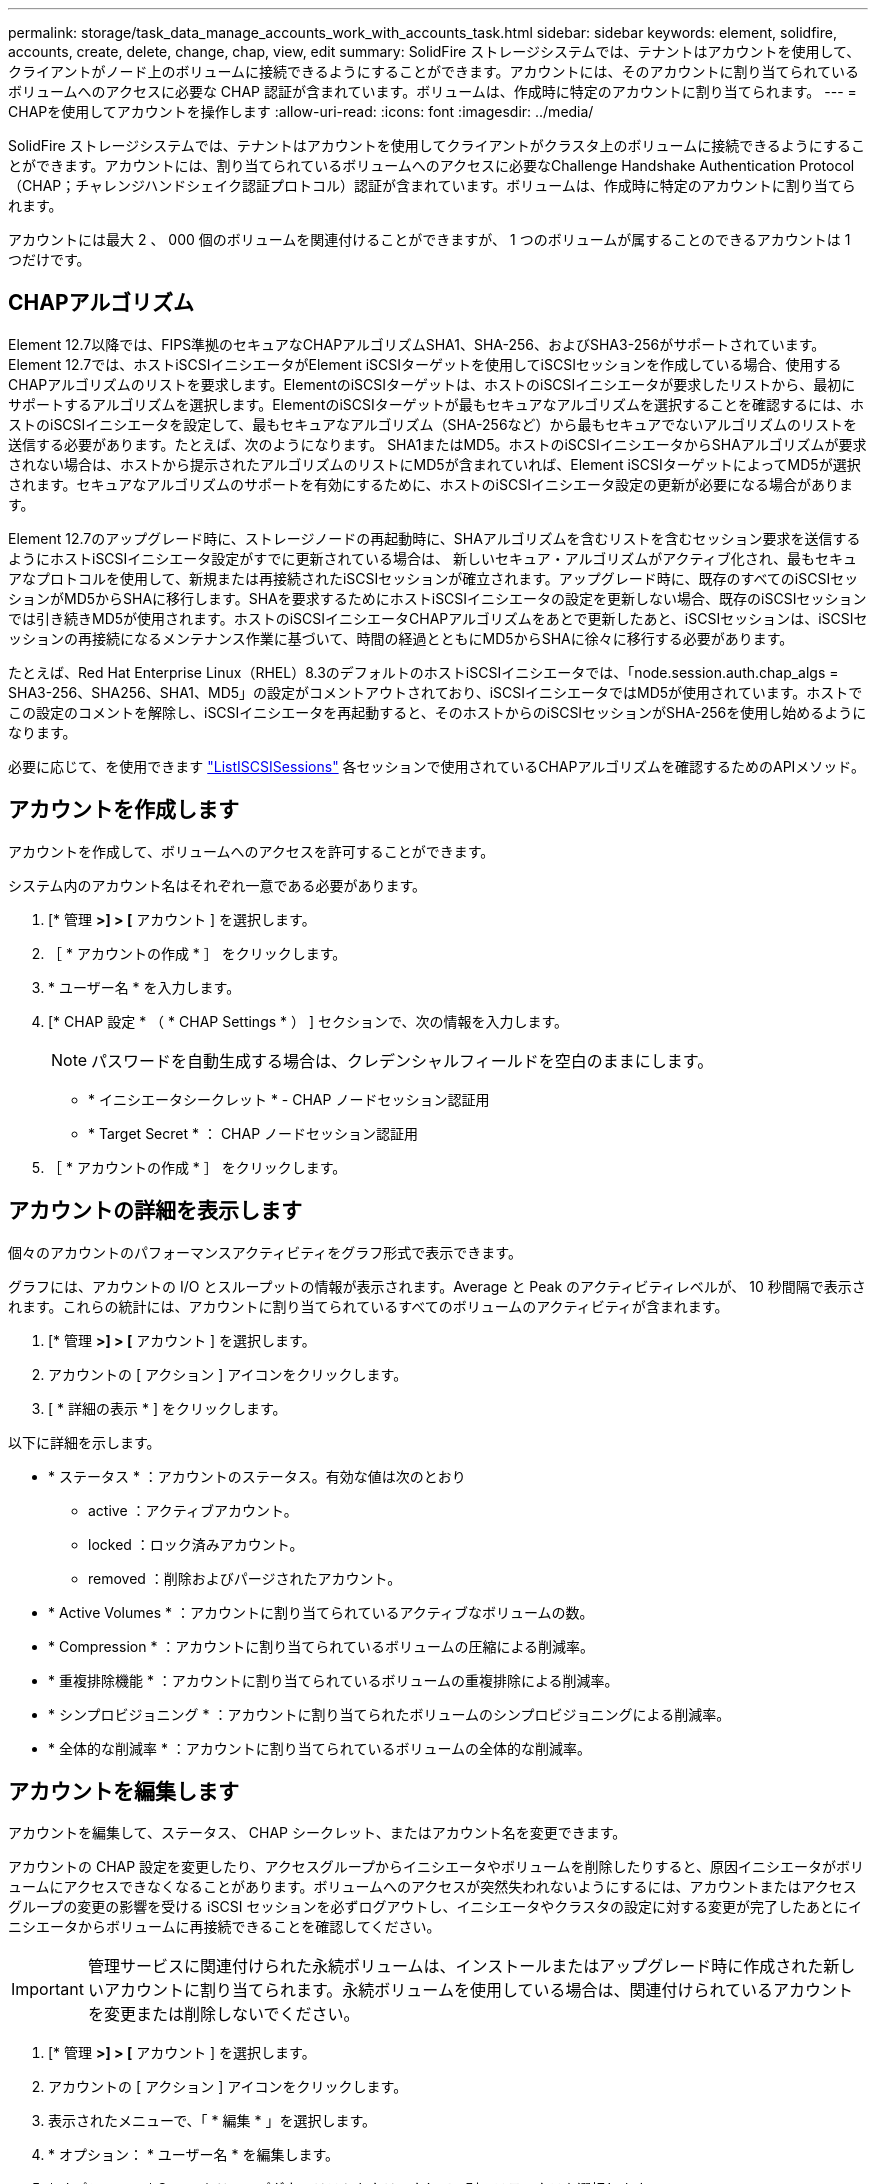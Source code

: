 ---
permalink: storage/task_data_manage_accounts_work_with_accounts_task.html 
sidebar: sidebar 
keywords: element, solidfire, accounts, create, delete, change, chap, view, edit 
summary: SolidFire ストレージシステムでは、テナントはアカウントを使用して、クライアントがノード上のボリュームに接続できるようにすることができます。アカウントには、そのアカウントに割り当てられているボリュームへのアクセスに必要な CHAP 認証が含まれています。ボリュームは、作成時に特定のアカウントに割り当てられます。 
---
= CHAPを使用してアカウントを操作します
:allow-uri-read: 
:icons: font
:imagesdir: ../media/


[role="lead"]
SolidFire ストレージシステムでは、テナントはアカウントを使用してクライアントがクラスタ上のボリュームに接続できるようにすることができます。アカウントには、割り当てられているボリュームへのアクセスに必要なChallenge Handshake Authentication Protocol（CHAP；チャレンジハンドシェイク認証プロトコル）認証が含まれています。ボリュームは、作成時に特定のアカウントに割り当てられます。

アカウントには最大 2 、 000 個のボリュームを関連付けることができますが、 1 つのボリュームが属することのできるアカウントは 1 つだけです。



== CHAPアルゴリズム

Element 12.7以降では、FIPS準拠のセキュアなCHAPアルゴリズムSHA1、SHA-256、およびSHA3-256がサポートされています。Element 12.7では、ホストiSCSIイニシエータがElement iSCSIターゲットを使用してiSCSIセッションを作成している場合、使用するCHAPアルゴリズムのリストを要求します。ElementのiSCSIターゲットは、ホストのiSCSIイニシエータが要求したリストから、最初にサポートするアルゴリズムを選択します。ElementのiSCSIターゲットが最もセキュアなアルゴリズムを選択することを確認するには、ホストのiSCSIイニシエータを設定して、最もセキュアなアルゴリズム（SHA-256など）から最もセキュアでないアルゴリズムのリストを送信する必要があります。たとえば、次のようになります。 SHA1またはMD5。ホストのiSCSIイニシエータからSHAアルゴリズムが要求されない場合は、ホストから提示されたアルゴリズムのリストにMD5が含まれていれば、Element iSCSIターゲットによってMD5が選択されます。セキュアなアルゴリズムのサポートを有効にするために、ホストのiSCSIイニシエータ設定の更新が必要になる場合があります。

Element 12.7のアップグレード時に、ストレージノードの再起動時に、SHAアルゴリズムを含むリストを含むセッション要求を送信するようにホストiSCSIイニシエータ設定がすでに更新されている場合は、 新しいセキュア・アルゴリズムがアクティブ化され、最もセキュアなプロトコルを使用して、新規または再接続されたiSCSIセッションが確立されます。アップグレード時に、既存のすべてのiSCSIセッションがMD5からSHAに移行します。SHAを要求するためにホストiSCSIイニシエータの設定を更新しない場合、既存のiSCSIセッションでは引き続きMD5が使用されます。ホストのiSCSIイニシエータCHAPアルゴリズムをあとで更新したあと、iSCSIセッションは、iSCSIセッションの再接続になるメンテナンス作業に基づいて、時間の経過とともにMD5からSHAに徐々に移行する必要があります。

たとえば、Red Hat Enterprise Linux（RHEL）8.3のデフォルトのホストiSCSIイニシエータでは、「node.session.auth.chap_algs = SHA3-256、SHA256、SHA1、MD5」の設定がコメントアウトされており、iSCSIイニシエータではMD5が使用されています。ホストでこの設定のコメントを解除し、iSCSIイニシエータを再起動すると、そのホストからのiSCSIセッションがSHA-256を使用し始めるようになります。

必要に応じて、を使用できます https://docs.netapp.com/us-en/element-software/api/reference_element_api_listiscsisessions.html["ListISCSISessions"] 各セッションで使用されているCHAPアルゴリズムを確認するためのAPIメソッド。



== アカウントを作成します

アカウントを作成して、ボリュームへのアクセスを許可することができます。

システム内のアカウント名はそれぞれ一意である必要があります。

. [* 管理 *>] > [* アカウント ] を選択します。
. ［ * アカウントの作成 * ］ をクリックします。
. * ユーザー名 * を入力します。
. [* CHAP 設定 * （ * CHAP Settings * ） ] セクションで、次の情報を入力します。
+

NOTE: パスワードを自動生成する場合は、クレデンシャルフィールドを空白のままにします。

+
** * イニシエータシークレット * - CHAP ノードセッション認証用
** * Target Secret * ： CHAP ノードセッション認証用


. ［ * アカウントの作成 * ］ をクリックします。




== アカウントの詳細を表示します

個々のアカウントのパフォーマンスアクティビティをグラフ形式で表示できます。

グラフには、アカウントの I/O とスループットの情報が表示されます。Average と Peak のアクティビティレベルが、 10 秒間隔で表示されます。これらの統計には、アカウントに割り当てられているすべてのボリュームのアクティビティが含まれます。

. [* 管理 *>] > [* アカウント ] を選択します。
. アカウントの [ アクション ] アイコンをクリックします。
. [ * 詳細の表示 * ] をクリックします。


以下に詳細を示します。

* * ステータス * ：アカウントのステータス。有効な値は次のとおり
+
** active ：アクティブアカウント。
** locked ：ロック済みアカウント。
** removed ：削除およびパージされたアカウント。


* * Active Volumes * ：アカウントに割り当てられているアクティブなボリュームの数。
* * Compression * ：アカウントに割り当てられているボリュームの圧縮による削減率。
* * 重複排除機能 * ：アカウントに割り当てられているボリュームの重複排除による削減率。
* * シンプロビジョニング * ：アカウントに割り当てられたボリュームのシンプロビジョニングによる削減率。
* * 全体的な削減率 * ：アカウントに割り当てられているボリュームの全体的な削減率。




== アカウントを編集します

アカウントを編集して、ステータス、 CHAP シークレット、またはアカウント名を変更できます。

アカウントの CHAP 設定を変更したり、アクセスグループからイニシエータやボリュームを削除したりすると、原因イニシエータがボリュームにアクセスできなくなることがあります。ボリュームへのアクセスが突然失われないようにするには、アカウントまたはアクセスグループの変更の影響を受ける iSCSI セッションを必ずログアウトし、イニシエータやクラスタの設定に対する変更が完了したあとにイニシエータからボリュームに再接続できることを確認してください。


IMPORTANT: 管理サービスに関連付けられた永続ボリュームは、インストールまたはアップグレード時に作成された新しいアカウントに割り当てられます。永続ボリュームを使用している場合は、関連付けられているアカウントを変更または削除しないでください。

. [* 管理 *>] > [* アカウント ] を選択します。
. アカウントの [ アクション ] アイコンをクリックします。
. 表示されたメニューで、「 * 編集 * 」を選択します。
. * オプション： * ユーザー名 * を編集します。
. * オプション： * Status * ドロップダウンリストをクリックして、別のステータスを選択します。
+

IMPORTANT: ステータスを * locked * に変更すると、アカウントへのすべての iSCSI 接続が切断され、アカウントにアクセスできなくなります。アカウントに関連付けられているボリュームは維持されますが、 iSCSI で検出できなくなります。

. * オプション： * CHAP Settings * で、 * Initiator Secret * および * Target Secret * クレデンシャルを編集し、ノードセッション認証に使用します。
+

NOTE: CHAP 設定 * のクレデンシャルを変更しない場合、クレデンシャルは変更されません。クレデンシャルのフィールドを空白にすると、システムによって新しいパスワードが生成されます。

. [ 変更の保存 *] をクリックします。




== アカウントを削除します

不要になったアカウントを削除できます。

アカウントを削除する前に、そのアカウントに関連付けられているボリュームを削除およびパージします。


IMPORTANT: 管理サービスに関連付けられた永続ボリュームは、インストールまたはアップグレード時に作成された新しいアカウントに割り当てられます。永続ボリュームを使用している場合は、関連付けられているアカウントを変更または削除しないでください。

. [* 管理 *>] > [* アカウント ] を選択します。
. 削除するアカウントの [ アクション ] アイコンをクリックします。
. 表示されたメニューで、 * 削除 * を選択します。
. 操作を確定します。




== 詳細については、こちらをご覧ください

* https://www.netapp.com/data-storage/solidfire/documentation["SolidFire and Element Resources ページにアクセスします"^]
* https://docs.netapp.com/us-en/vcp/index.html["vCenter Server 向け NetApp Element プラグイン"^]

